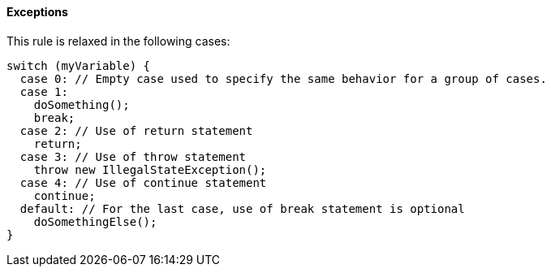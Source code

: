 ==== Exceptions

This rule is relaxed in the following cases:


----
switch (myVariable) { 
  case 0: // Empty case used to specify the same behavior for a group of cases. 
  case 1: 
    doSomething(); 
    break; 
  case 2: // Use of return statement 
    return; 
  case 3: // Use of throw statement 
    throw new IllegalStateException(); 
  case 4: // Use of continue statement 
    continue; 
  default: // For the last case, use of break statement is optional 
    doSomethingElse(); 
} 
----
